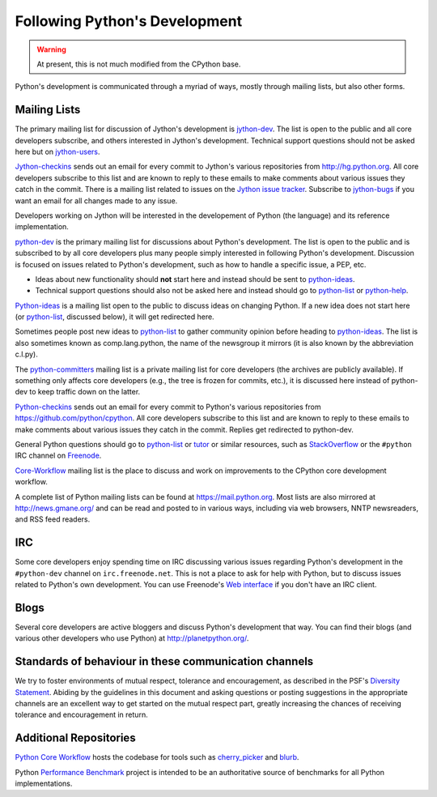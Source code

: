 .. This file is derived from a file of the same name in the CPython devguide
   and will receive updates from the CPython guide by merging.

.. _communication:

Following Python's Development
==============================

.. warning:: At present, this is not much modified from the CPython base.

Python's development is communicated through a myriad of ways, mostly through
mailing lists, but also other forms.

.. _mailinglists:

Mailing Lists
-------------

The primary mailing list for discussion of Jython's development is jython-dev_.
The list is open to the public and all core developers subscribe,
and others interested in Jython's development.
Technical support questions should not be asked here but on jython-users_.

Jython-checkins_ sends out an email for every commit to Jython's various
repositories from http://hg.python.org. All core developers
subscribe to this list and are known to reply to these emails to make comments
about various issues they catch in the commit.
There is a mailing list related to issues on the `Jython issue tracker`_.
Subscribe to jython-bugs_ if you want  an email for all changes made to any
issue.

Developers working on Jython will be interested in the developement of Python
(the language) and its reference implementation.

python-dev_ is the primary mailing list for discussions about Python's
development. The list is open to the public and is subscribed to by all core
developers plus many people simply interested in following Python's
development. Discussion is focused on issues related to Python's development,
such as how to handle a specific issue, a PEP, etc.

- Ideas about new functionality should **not** start here and instead
  should be sent to python-ideas_.
- Technical support questions should also not be asked here and instead
  should go to python-list_ or python-help_.

Python-ideas_ is a mailing list open to the public to discuss ideas on changing
Python. If a new idea does not start here (or python-list_, discussed below),
it will get redirected here.

Sometimes people post new ideas to python-list_ to gather community opinion before
heading to python-ideas_. The list is also sometimes known as comp.lang.python,
the name of the newsgroup it mirrors (it is also known by the abbreviation
c.l.py).

The python-committers_ mailing list is a private mailing list for core
developers (the archives are publicly available).
If something only affects core developers (e.g., the
tree is frozen for commits, etc.), it is discussed here instead of python-dev
to keep traffic down on the latter.

Python-checkins_ sends out an email for every commit to Python's various
repositories from https://github.com/python/cpython. All core developers
subscribe to this list and are known to reply to these emails to make comments
about various issues they catch in the commit. Replies get redirected to
python-dev.

General Python questions should go to `python-list`_ or `tutor`_
or similar resources, such as StackOverflow_ or the ``#python`` IRC channel
on Freenode_.

`Core-Workflow <https://mail.python.org/mailman/listinfo/core-workflow>`_
mailing list is the place to discuss and work on improvements to the CPython
core development workflow.

A complete list of Python mailing lists can be found at https://mail.python.org.
Most lists are also mirrored at http://news.gmane.org/ and can be read and
posted to in various ways, including via web browsers, NNTP newsreaders, and
RSS feed readers.

.. _issue tracker: https://bugs.python.org
.. _new-bugs-announce: https://mail.python.org/mailman/listinfo/new-bugs-announce
.. _python-bugs-list: https://mail.python.org/mailman/listinfo/python-bugs-list
.. _python-checkins: https://mail.python.org/mailman/listinfo/python-checkins
.. _python-committers: https://mail.python.org/mailman/listinfo/python-committers
.. _python-dev: https://mail.python.org/mailman/listinfo/python-dev
.. _python-help: https://mail.python.org/mailman/listinfo/python-help
.. _python-ideas: https://mail.python.org/mailman/listinfo/python-ideas
.. _python-list: https://mail.python.org/mailman/listinfo/python-list
.. _tutor: https://mail.python.org/mailman/listinfo/tutor
.. _StackOverflow: https://stackoverflow.com/
.. _Freenode: http://freenode.net/


.. _Jython issue tracker: http://bugs.jython.org
.. _jython-bugs: https://lists.sourceforge.net/lists/listinfo/jython-bugs
.. _jython-checkins: https://lists.sourceforge.net/lists/listinfo/jython-checkins
.. _jython-dev: https://lists.sourceforge.net/lists/listinfo/jython-dev
.. _jython-users: https://lists.sourceforge.net/lists/listinfo/jython-users


IRC
---

Some core developers enjoy spending time on IRC discussing various issues
regarding Python's development in the ``#python-dev`` channel on
``irc.freenode.net``. This is not a place to ask for help with Python, but to
discuss issues related to Python's own development.  You can use Freenode's
`Web interface <http://webchat.freenode.net/>`_ if you don't have an IRC
client.


Blogs
-----

Several core developers are active bloggers and discuss Python's development
that way. You can find their blogs (and various other developers who use Python)
at http://planetpython.org/.


Standards of behaviour in these communication channels
------------------------------------------------------
We try to foster environments of mutual respect, tolerance and encouragement,
as described in the PSF's `Diversity Statement`_. Abiding by the guidelines
in this document and asking questions or posting suggestions in the
appropriate channels are an excellent way to get started on the mutual respect
part, greatly increasing the chances of receiving tolerance and encouragement
in return.

.. _Diversity Statement: https://www.python.org/psf/diversity/


Additional Repositories
-----------------------

`Python Core Workflow`_ hosts the codebase for tools such as `cherry_picker`_
and `blurb`_.

Python `Performance Benchmark`_ project is intended to be an authoritative
source of benchmarks for all Python implementations.

.. _Python Core Workflow: https://github.com/python/core-workflow
.. _cherry_picker: https://pypi.org/project/cherry_picker
.. _blurb: https://pypi.org/project/blurb
.. _Performance Benchmark: https://github.com/python/performance
